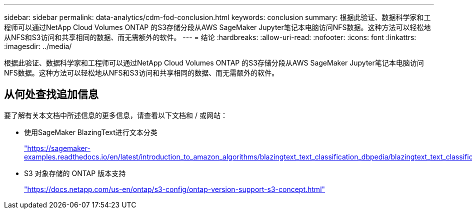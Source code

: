 ---
sidebar: sidebar 
permalink: data-analytics/cdm-fod-conclusion.html 
keywords: conclusion 
summary: 根据此验证、数据科学家和工程师可以通过NetApp Cloud Volumes ONTAP 的S3存储分段从AWS SageMaker Jupyter笔记本电脑访问NFS数据。这种方法可以轻松地从NFS和S3访问和共享相同的数据、而无需额外的软件。 
---
= 结论
:hardbreaks:
:allow-uri-read: 
:nofooter: 
:icons: font
:linkattrs: 
:imagesdir: ../media/


[role="lead"]
根据此验证、数据科学家和工程师可以通过NetApp Cloud Volumes ONTAP 的S3存储分段从AWS SageMaker Jupyter笔记本电脑访问NFS数据。这种方法可以轻松地从NFS和S3访问和共享相同的数据、而无需额外的软件。



== 从何处查找追加信息

要了解有关本文档中所述信息的更多信息，请查看以下文档和 / 或网站：

* 使用SageMaker BlazingText进行文本分类
+
https://sagemaker-examples.readthedocs.io/en/latest/introduction_to_amazon_algorithms/blazingtext_text_classification_dbpedia/blazingtext_text_classification_dbpedia.html["https://sagemaker-examples.readthedocs.io/en/latest/introduction_to_amazon_algorithms/blazingtext_text_classification_dbpedia/blazingtext_text_classification_dbpedia.html"^]

* S3 对象存储的 ONTAP 版本支持
+
https://docs.netapp.com/us-en/ontap/s3-config/ontap-version-support-s3-concept.html["https://docs.netapp.com/us-en/ontap/s3-config/ontap-version-support-s3-concept.html"^]


